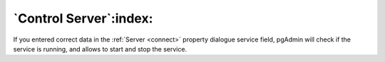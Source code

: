 .. _control-server:


***********************
`Control Server`:index:
***********************

If you entered correct data in the :ref:`Server <connect>`
property dialogue service field, pgAdmin will check if the service is
running, and allows to start and stop the service.

